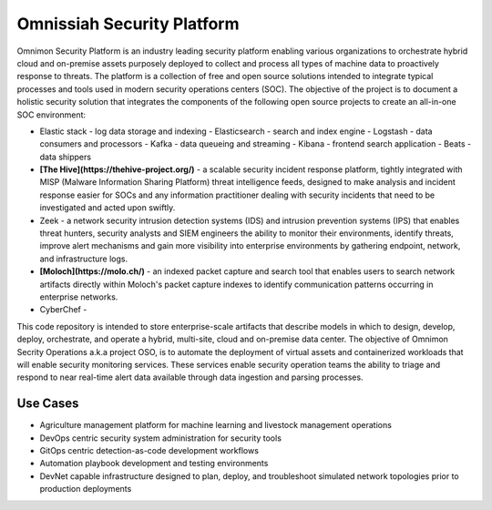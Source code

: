 ***************************
Omnissiah Security Platform
***************************

Omnimon Security Platform is an industry leading security platform enabling various organizations to orchestrate hybrid cloud and on-premise assets purposely deployed to collect and process all types of machine data to proactively response to threats. The platform is a collection of free and open source solutions intended to integrate typical processes and tools used in modern security operations centers (SOC). The objective of the project is to document a holistic security solution that integrates the components of the following open source projects to create an all-in-one SOC environment:

- Elastic stack - log data storage and indexing
  - Elasticsearch - search and index engine
  - Logstash - data consumers and processors
  - Kafka - data queueing and streaming
  - Kibana - frontend search application
  - Beats - data shippers

- **[The Hive](https://thehive-project.org/)** - a scalable security incident response platform, tightly integrated with MISP (Malware Information Sharing Platform) threat intelligence feeds, designed to make analysis and incident response easier for SOCs and any information practitioner dealing with security incidents that need to be investigated and acted upon swiftly.

- Zeek - a network security intrusion detection systems (IDS) and intrusion prevention systems (IPS) that enables threat hunters, security analysts and SIEM engineers the ability to monitor their environments, identify threats, improve alert mechanisms and gain more visibility into enterprise environments by gathering endpoint, network, and infrastructure logs. 

- **[Moloch](https://molo.ch/)** - an indexed packet capture and search tool that enables users to search network artifacts directly within Moloch's packet capture indexes to identify communication patterns occurring in enterprise networks.

- CyberChef - 

This code repository is intended to store enterprise-scale artifacts that describe models in which to design, develop, deploy, orchestrate, and operate a hybrid, multi-site, cloud and on-premise data center. The objective of Omnimon Secrity Operations a.k.a project OSO, is to automate the deployment of virtual assets and containerized workloads that will enable security monitoring services. These services enable security operation teams the ability to triage and respond to near real-time alert data available through data ingestion and parsing processes. 

Use Cases
=========

- Agriculture management platform for machine learning and livestock management operations
- DevOps centric security system administration for security tools
- GitOps centric detection-as-code development workflows
- Automation playbook development and testing environments
- DevNet capable infrastructure designed to plan, deploy, and troubleshoot simulated network topologies prior to production deployments
